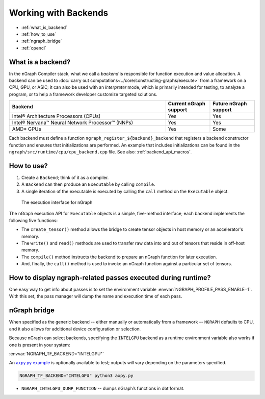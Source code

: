 .. backends/index.rst

.. _backend_support:

#####################
Working with Backends
#####################

* :ref:`what_is_backend`
* :ref:`how_to_use`
* :ref:`ngraph_bridge`
* :ref:`opencl`

.. _what_is_backend:

What is a backend?
------------------

In the nGraph Compiler stack, what we call a *backend* is responsible for 
function execution and value allocation. A backend can be used to 
:doc:`carry out computations<../core/constructing-graphs/execute>` 
from a framework on a CPU, GPU, or ASIC; it can also be used with an 
*Interpreter* mode, which is primarily intended for testing, to analyze a 
program, or to help a framework developer customize targeted solutions. 

.. csv-table::
   :header: "Backend", "Current nGraph support", "Future nGraph support"
   :widths: 35, 10, 10

   Intel® Architecture Processors (CPUs), Yes, Yes
   Intel® Nervana™ Neural Network Processor™ (NNPs), Yes, Yes
   AMD\* GPUs, Yes, Some


Each backend must define a function ``ngraph_register_${backend}_backend`` 
that registers a backend constructor function and ensures that 
initializations are performed. An example that includes initializations 
can be found in the ``ngraph/src/runtime/cpu/cpu_backend.cpp`` file. See 
also: :ref:`backend_api_macros`.


.. _how_to_use:

How to use?
-----------

#. Create a ``Backend``; think of it as a compiler. 
#. A ``Backend`` can then produce an ``Executable`` by calling ``compile``. 
#. A single iteration of the executable is executed by calling the ``call``
   method on the ``Executable`` object.

.. figure:: ../graphics/execution-interface-run-graph.svg
   :width: 650px

   The execution interface for nGraph 

The nGraph execution API for ``Executable`` objects is a simple, five-method 
interface; each backend implements the following five functions:


* The ``create_tensor()`` method allows the bridge to create tensor objects 
  in host memory or an accelerator's memory.
* The ``write()`` and ``read()`` methods are used to transfer raw data into 
  and out of tensors that reside in off-host memory.
* The ``compile()`` method instructs the backend to prepare an nGraph function 
  for later execution.
* And, finally, the ``call()`` method is used to invoke an nGraph function 
  against a particular set of tensors.

How to display ngraph-related passes executed during runtime?
-------------------------------------------------------------

One easy way to get info about passes is to set the environment variable 
:envvar:`NGRAPH_PROFILE_PASS_ENABLE=1`. With this set, the pass manager 
will dump the name and execution time of each pass.


.. _ngraph_bridge:

nGraph bridge
-------------

When specified as the generic backend -- either manually or automatically 
from a framework --  ``NGRAPH`` defaults to CPU, and it also allows for 
additional device configuration or selection. 

Because nGraph can select backends, specifying the ``INTELGPU`` 
backend as a runtime environment variable also works if one is 
present in your system: 

:envvar:`NGRAPH_TF_BACKEND="INTELGPU"`

An `axpy.py example`_ is optionally available to test; outputs will vary 
depending on the parameters specified. 

.. code-block:: console

   NGRAPH_TF_BACKEND="INTELGPU" python3 axpy.py

* ``NGRAPH_INTELGPU_DUMP_FUNCTION`` -- dumps nGraph’s functions 
  in dot format.

.. _axpy.py example: https://github.com/tensorflow/ngraph-bridge/blob/master/examples/axpy.py
